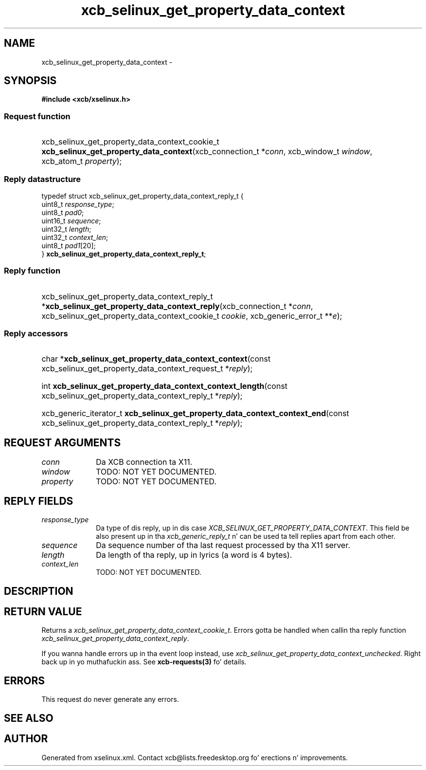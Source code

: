.TH xcb_selinux_get_property_data_context 3  2013-08-04 "XCB" "XCB Requests"
.ad l
.SH NAME
xcb_selinux_get_property_data_context \- 
.SH SYNOPSIS
.hy 0
.B #include <xcb/xselinux.h>
.SS Request function
.HP
xcb_selinux_get_property_data_context_cookie_t \fBxcb_selinux_get_property_data_context\fP(xcb_connection_t\ *\fIconn\fP, xcb_window_t\ \fIwindow\fP, xcb_atom_t\ \fIproperty\fP);
.PP
.SS Reply datastructure
.nf
.sp
typedef struct xcb_selinux_get_property_data_context_reply_t {
    uint8_t  \fIresponse_type\fP;
    uint8_t  \fIpad0\fP;
    uint16_t \fIsequence\fP;
    uint32_t \fIlength\fP;
    uint32_t \fIcontext_len\fP;
    uint8_t  \fIpad1\fP[20];
} \fBxcb_selinux_get_property_data_context_reply_t\fP;
.fi
.SS Reply function
.HP
xcb_selinux_get_property_data_context_reply_t *\fBxcb_selinux_get_property_data_context_reply\fP(xcb_connection_t\ *\fIconn\fP, xcb_selinux_get_property_data_context_cookie_t\ \fIcookie\fP, xcb_generic_error_t\ **\fIe\fP);
.SS Reply accessors
.HP
char *\fBxcb_selinux_get_property_data_context_context\fP(const xcb_selinux_get_property_data_context_request_t *\fIreply\fP);
.HP
int \fBxcb_selinux_get_property_data_context_context_length\fP(const xcb_selinux_get_property_data_context_reply_t *\fIreply\fP);
.HP
xcb_generic_iterator_t \fBxcb_selinux_get_property_data_context_context_end\fP(const xcb_selinux_get_property_data_context_reply_t *\fIreply\fP);
.br
.hy 1
.SH REQUEST ARGUMENTS
.IP \fIconn\fP 1i
Da XCB connection ta X11.
.IP \fIwindow\fP 1i
TODO: NOT YET DOCUMENTED.
.IP \fIproperty\fP 1i
TODO: NOT YET DOCUMENTED.
.SH REPLY FIELDS
.IP \fIresponse_type\fP 1i
Da type of dis reply, up in dis case \fIXCB_SELINUX_GET_PROPERTY_DATA_CONTEXT\fP. This field be also present up in tha \fIxcb_generic_reply_t\fP n' can be used ta tell replies apart from each other.
.IP \fIsequence\fP 1i
Da sequence number of tha last request processed by tha X11 server.
.IP \fIlength\fP 1i
Da length of tha reply, up in lyrics (a word is 4 bytes).
.IP \fIcontext_len\fP 1i
TODO: NOT YET DOCUMENTED.
.SH DESCRIPTION
.SH RETURN VALUE
Returns a \fIxcb_selinux_get_property_data_context_cookie_t\fP. Errors gotta be handled when callin tha reply function \fIxcb_selinux_get_property_data_context_reply\fP.

If you wanna handle errors up in tha event loop instead, use \fIxcb_selinux_get_property_data_context_unchecked\fP. Right back up in yo muthafuckin ass. See \fBxcb-requests(3)\fP fo' details.
.SH ERRORS
This request do never generate any errors.
.SH SEE ALSO
.SH AUTHOR
Generated from xselinux.xml. Contact xcb@lists.freedesktop.org fo' erections n' improvements.
